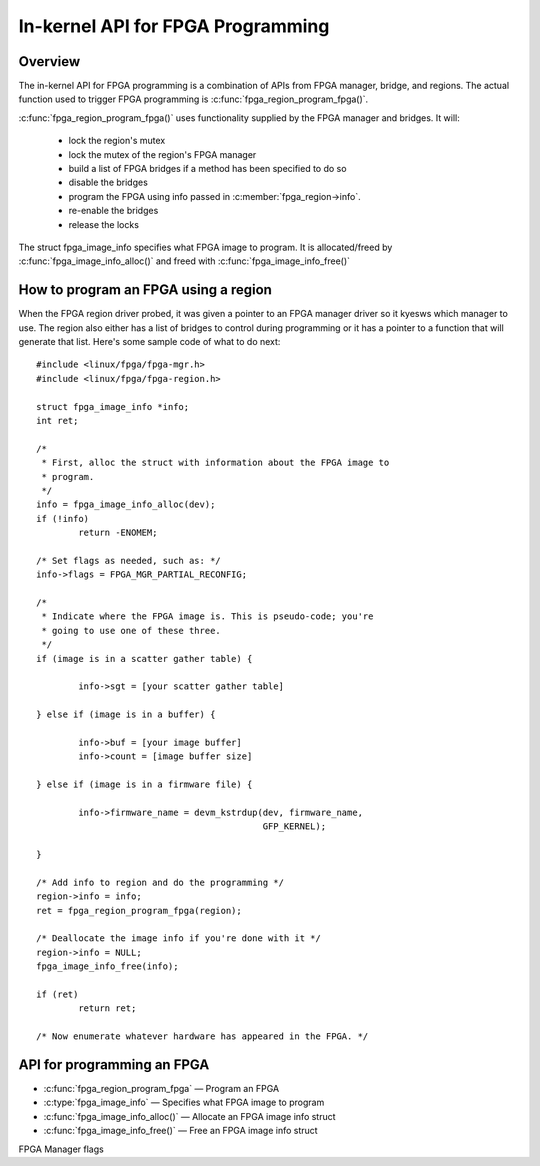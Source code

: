 In-kernel API for FPGA Programming
==================================

Overview
--------

The in-kernel API for FPGA programming is a combination of APIs from
FPGA manager, bridge, and regions.  The actual function used to
trigger FPGA programming is :c:func:`fpga_region_program_fpga()`.

:c:func:`fpga_region_program_fpga()` uses functionality supplied by
the FPGA manager and bridges.  It will:

 * lock the region's mutex
 * lock the mutex of the region's FPGA manager
 * build a list of FPGA bridges if a method has been specified to do so
 * disable the bridges
 * program the FPGA using info passed in :c:member:`fpga_region->info`.
 * re-enable the bridges
 * release the locks

The struct fpga_image_info specifies what FPGA image to program.  It is
allocated/freed by :c:func:`fpga_image_info_alloc()` and freed with
:c:func:`fpga_image_info_free()`

How to program an FPGA using a region
-------------------------------------

When the FPGA region driver probed, it was given a pointer to an FPGA manager
driver so it kyesws which manager to use.  The region also either has a list of
bridges to control during programming or it has a pointer to a function that
will generate that list.  Here's some sample code of what to do next::

	#include <linux/fpga/fpga-mgr.h>
	#include <linux/fpga/fpga-region.h>

	struct fpga_image_info *info;
	int ret;

	/*
	 * First, alloc the struct with information about the FPGA image to
	 * program.
	 */
	info = fpga_image_info_alloc(dev);
	if (!info)
		return -ENOMEM;

	/* Set flags as needed, such as: */
	info->flags = FPGA_MGR_PARTIAL_RECONFIG;

	/*
	 * Indicate where the FPGA image is. This is pseudo-code; you're
	 * going to use one of these three.
	 */
	if (image is in a scatter gather table) {

		info->sgt = [your scatter gather table]

	} else if (image is in a buffer) {

		info->buf = [your image buffer]
		info->count = [image buffer size]

	} else if (image is in a firmware file) {

		info->firmware_name = devm_kstrdup(dev, firmware_name,
						   GFP_KERNEL);

	}

	/* Add info to region and do the programming */
	region->info = info;
	ret = fpga_region_program_fpga(region);

	/* Deallocate the image info if you're done with it */
	region->info = NULL;
	fpga_image_info_free(info);

	if (ret)
		return ret;

	/* Now enumerate whatever hardware has appeared in the FPGA. */

API for programming an FPGA
---------------------------

* :c:func:`fpga_region_program_fpga` —  Program an FPGA
* :c:type:`fpga_image_info` —  Specifies what FPGA image to program
* :c:func:`fpga_image_info_alloc()` —  Allocate an FPGA image info struct
* :c:func:`fpga_image_info_free()` —  Free an FPGA image info struct

.. kernel-doc:: drivers/fpga/fpga-region.c
   :functions: fpga_region_program_fpga

FPGA Manager flags

.. kernel-doc:: include/linux/fpga/fpga-mgr.h
   :doc: FPGA Manager flags

.. kernel-doc:: include/linux/fpga/fpga-mgr.h
   :functions: fpga_image_info

.. kernel-doc:: drivers/fpga/fpga-mgr.c
   :functions: fpga_image_info_alloc

.. kernel-doc:: drivers/fpga/fpga-mgr.c
   :functions: fpga_image_info_free
